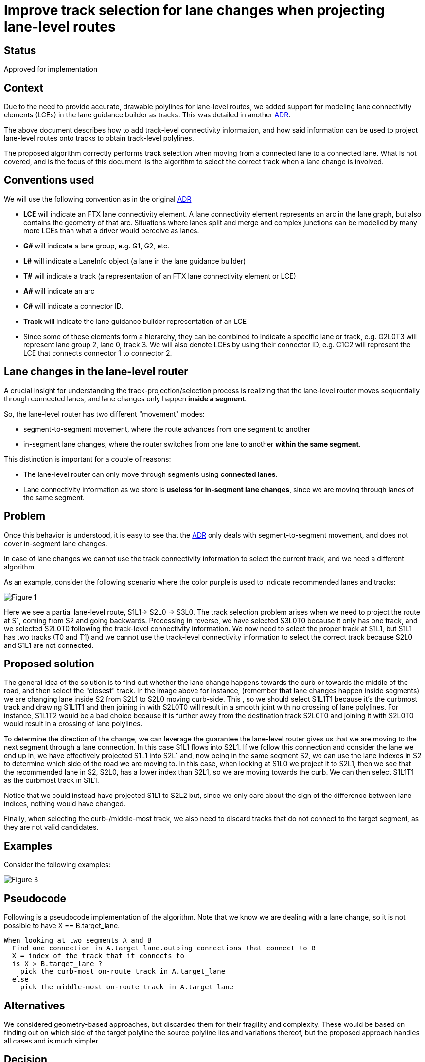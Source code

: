 // Copyright (C) 2023 TomTom NV. All rights reserved.

= Improve track selection for lane changes when projecting lane-level routes

== Status

Approved for implementation

== Context

Due to the need to provide accurate, drawable polylines for lane-level routes,
we added support for modeling lane connectivity elements (LCEs) in the lane
guidance builder as tracks. This was detailed in another
link:2024-03-29T07:03:05+0100-lane-level-route-polylines.adoc[ADR].

The above document describes how to add track-level connectivity information,
and how said information can be used to project lane-level routes onto tracks to
obtain track-level polylines.

The proposed algorithm correctly performs track selection when moving from a
connected lane to a connected lane. What is not covered, and is the focus of
this document, is the algorithm to select the correct track when a lane change
is involved.

== Conventions used

We will use the following convention as in the original
link:2024-03-29T07:03:05+0100-lane-level-route-polylines.adoc[ADR]

* *LCE* will indicate an FTX lane connectivity element. A lane connectivity
element represents an arc in the lane graph, but also contains the geometry of
that arc. Situations where lanes split and merge and complex junctions can be
modelled by many more LCEs than what a driver would perceive as lanes.

* *G#* will indicate a lane group, e.g. G1, G2, etc.

* *L#* will indicate a LaneInfo object (a lane in the lane guidance builder)

* *T#* will indicate a track (a representation of an FTX lane connectivity element or LCE)

* *A#* will indicate an arc

* *C#* will indicate a connector ID.

* *Track* will indicate the lane guidance builder representation of an LCE

* Since some of these elements form a hierarchy, they can be combined to
indicate a specific lane or track, e.g. G2L0T3 will represent lane group 2, lane
0, track 3. We will also denote LCEs by using their connector ID, e.g. C1C2 will
represent the LCE that connects connector 1 to connector 2.


== Lane changes in the lane-level router

A crucial insight for understanding the track-projection/selection process is
realizing that the lane-level router moves sequentially through connected lanes,
and lane changes only happen **inside a segment**.


So, the lane-level router  has two different "movement" modes:

- segment-to-segment movement, where the route advances from one segment to
another

- in-segment lane changes, where the router switches  from one lane to another
**within the same segment**.

This distinction is important for a couple of reasons:

- The lane-level router can only move through segments using **connected
lanes**.

- Lane connectivity information as we store is **useless for in-segment lane
changes**, since we are moving through lanes of the same segment.

== Problem

Once this behavior is understood, it is easy to see that the
link:2024-03-29T07:03:05+0100-lane-level-route-polylines.adoc[ADR] only deals
with segment-to-segment movement, and does not cover in-segment lane changes.

In case of lane changes we cannot use the track connectivity information to select the
current track, and we need a different algorithm.

As an example, consider the following scenario where the color purple is used to
indicate recommended lanes and tracks:

image::20240513T13:00:00+0100-llr-track-selection-for-lane-changes/figure-01.png[Figure 1]

Here we see a partial lane-level route, S1L1-> S2L0 -> S3L0. The track selection
problem arises when we need to project the route at S1, coming from S2 and going
backwards. Processing in reverse, we have selected S3L0T0 because it only has
one track, and we selected S2L0T0 following the track-level connectivity
information. We now need to select the proper track at S1L1, but S1L1 has two
tracks (T0 and T1) and we cannot use the track-level connectivity information to
select the correct track because S2L0 and S1L1 are not connected.


== Proposed solution

The general idea of the solution is to find out whether the lane change happens
towards the curb or towards the middle of the road, and then select the
"closest" track. In the image above for instance, (remember that lane changes
happen inside segments) we are changing lane inside S2 from S2L1 to S2L0 moving
curb-side. This , so we should select S1L1T1 because it's the curbmost track and
drawing S1L1T1 and then joining in with S2L0T0 will result in a smooth joint
with no crossing of lane polylines. For instance, S1L1T2 would be a bad choice
because it is further away from the destination track S2L0T0 and joining it with
S2L0T0 would result in a crossing of lane polylines.

To determine the direction of the change, we can leverage the guarantee the
lane-level router gives us that we are moving to the next segment through a lane
connection. In this case S1L1 flows into S2L1. If we follow this connection and
consider the lane we end up in, we have effectively projected S1L1 into S2L1
and, now being in the same segment S2, we can use the lane indexes in S2 to determine
which side of the road we are moving to. In this case, when looking at S1L0 we project it
to S2L1, then we see that the recommended lane in S2, S2L0, has a lower
index than S2L1, so we are moving towards the curb. We can then select S1L1T1 as
the curbmost track in S1L1.

Notice that we could instead have projected S1L1 to S2L2 but, since we only care about the
sign of the difference between lane indices, nothing would have changed.


Finally, when selecting the curb-/middle-most track, we also need to discard tracks that
do not connect to the target segment, as they are not valid candidates.

== Examples

Consider the following examples:

image::20240513T13:00:00+0100-llr-track-selection-for-lane-changes/figure-03.png[Figure 3]

== Pseudocode
Following is a pseudocode implementation of the algorithm. Note that we know we
are dealing with a lane change, so it is not possible to have X ==
B.target_lane.

[source, pseudo]
----
When looking at two segments A and B
  Find one connection in A.target_lane.outoing_connections that connect to B
  X = index of the track that it connects to
  is X > B.target_lane ?
    pick the curb-most on-route track in A.target_lane
  else
    pick the middle-most on-route track in A.target_lane
----

== Alternatives

We considered geometry-based approaches, but discarded them for their fragility
and complexity. These would be based on finding out on which side of the target
polyline the source polyline lies and variations thereof, but the proposed
approach handles all cases and is much simpler.

== Decision

We accept the proposed algorithm for implementation.
